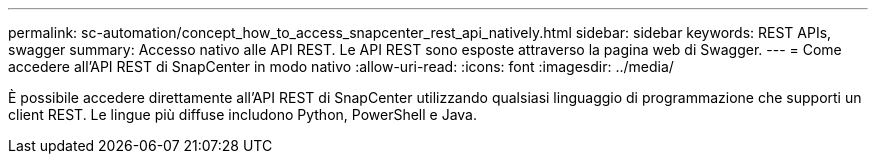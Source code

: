 ---
permalink: sc-automation/concept_how_to_access_snapcenter_rest_api_natively.html 
sidebar: sidebar 
keywords: REST APIs, swagger 
summary: Accesso nativo alle API REST. Le API REST sono esposte attraverso la pagina web di Swagger. 
---
= Come accedere all'API REST di SnapCenter in modo nativo
:allow-uri-read: 
:icons: font
:imagesdir: ../media/


[role="lead"]
È possibile accedere direttamente all'API REST di SnapCenter utilizzando qualsiasi linguaggio di programmazione che supporti un client REST. Le lingue più diffuse includono Python, PowerShell e Java.
